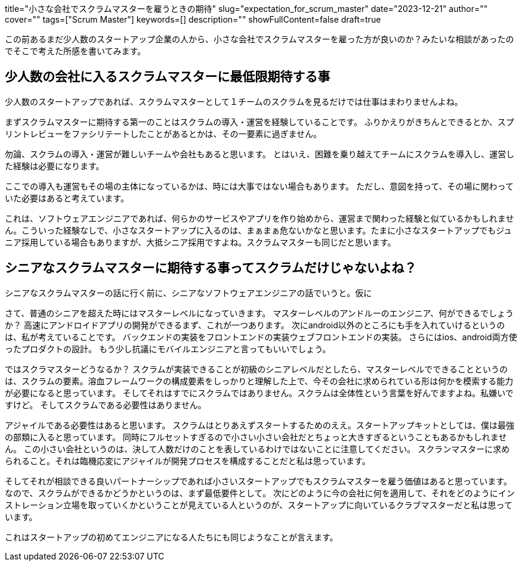 +++
title="小さな会社でスクラムマスターを雇うときの期待"
slug="expectation_for_scrum_master"
date="2023-12-21"
author=""
cover=""
tags=["Scrum Master"]
keywords=[]
description=""
showFullContent=false
draft=true
+++

この前あるまだ少人数のスタートアップ企業の人から、小さな会社でスクラムマスターを雇った方が良いのか？みたいな相談があったのでそこで考えた所感を書いてみます。

== 少人数の会社に入るスクラムマスターに最低限期待する事
少人数のスタートアップであれば、スクラムマスターとして１チームのスクラムを見るだけでは仕事はまわりませんよね。

まずスクラムマスターに期待する第一のことはスクラムの導入・運営を経験していることです。
ふりかえりがきちんとできるとか、スプリントレビューをファシリテートしたことがあるとかは、その一要素に過ぎません。

勿論、スクラムの導入・運営が難しいチームや会社もあると思います。
とはいえ、困難を乗り越えてチームにスクラムを導入し、運営した経験は必要になります。

ここでの導入も運営もその場の主体になっているかは、時には大事ではない場合もあります。
ただし、意図を持って、その場に関わっていた必要はあると考えています。

これは、ソフトウェアエンジニアであれば、何らかのサービスやアプリを作り始めから、運営まで関わった経験と似ているかもしれません。こういった経験なしで、小さなスタートアップに入るのは、まぁまぁ危ないかなと思います。たまに小さなスタートアップでもジュニア採用している場合もありますが、大抵シニア採用ですよね。スクラムマスターも同じだと思います。

== シニアなスクラムマスターに期待する事ってスクラムだけじゃないよね？
シニアなスクラムマスターの話に行く前に、シニアなソフトウェアエンジニアの話でいうと。仮に

--

さて、普通のシニアを超えた時にはマスターレベルになっていきます。
マスターレベルのアンドルーのエンジニア、何ができるでしょうか？
高速にアンドロイドアプリの開発ができるまず、これが一つあります。
次にandroid以外のところにも手を入れていけるというのは、私が考えていることです。
バックエンドの実装をフロントエンドの実装ウェブフロントエンドの実装。
さらにはios、android両方使ったプロダクトの設計。
もう少し抗議にモバイルエンジニアと言ってもいいでしょう。

ではスクラマスターどうなるか？
スクラムが実装できることが初級のシニアレベルだとしたら、マスターレベルでできることというのは、スクラムの要素。溶血フレームワークの構成要素をしっかりと理解した上で、今その会社に求められている形は何かを模索する能力が必要になると思っています。
そしてそれはすでにスクラムではありません。スクラムは全体性という言葉を好んでますよね。私嫌いですけど。
そしてスクラムである必要性はありません。

アジャイルである必要性はあると思います。
スクラムはとりあえずスタートするためのええ。スタートアップキットとしては、僕は最強の部類に入ると思っています。
同時にフルセットすぎるので小さい小さい会社だとちょっと大きすぎるということもあるかもしれません。
この小さい会社というのは、決して人数だけのことを表しているわけではないことに注意してください。
スクランマスターに求められること。それは臨機応変にアジャイルが開発プロセスを構成することだと私は思っています。

そしてそれが相談できる良いパートナーシップであれば小さいスタートアップでもスクラムマスターを雇う価値はあると思っています。
なので、スクラムができるかどうかというのは、まず最低要件として。
次にどのように今の会社に何を適用して、それをどのようにインストレーション立場を取っていくかということが見えている人というのが、スタートアップに向いているクラブマスターだと私は思っています。

これはスタートアップの初めてエンジニアになる人たちにも同じようなことが言えます。

